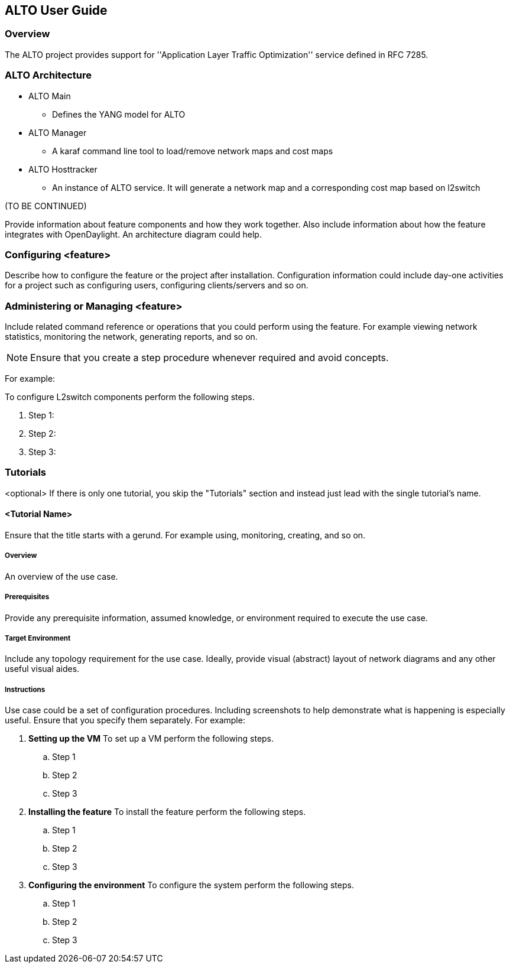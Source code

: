 == ALTO User Guide

=== Overview
The ALTO project provides support for ''Application Layer Traffic Optimization'' service defined in RFC 7285.

=== ALTO Architecture

* ALTO Main
** Defines the YANG model for ALTO
* ALTO Manager
** A karaf command line tool to load/remove network maps and cost maps
* ALTO Hosttracker
** An instance of ALTO service. It will generate a network map and a corresponding cost map based on l2switch

(TO BE CONTINUED)

Provide information about feature components and how they work together.
Also include information about how the feature integrates with
OpenDaylight. An architecture diagram could help.

=== Configuring <feature>

Describe how to configure the feature or the project after installation.
Configuration information could include day-one activities for a project
such as configuring users, configuring clients/servers and so on.

=== Administering or Managing <feature>
Include related command reference or  operations that you could perform
using the feature. For example viewing network statistics, monitoring
the network,  generating reports, and so on.

NOTE:  Ensure that you create a step procedure whenever required and
avoid concepts.

For example:

.To configure L2switch components perform the following steps.
. Step 1:
. Step 2:
. Step 3:

=== Tutorials
<optional>
If there is only one tutorial, you skip the "Tutorials" section and
instead just lead with the single tutorial's name.

==== <Tutorial Name>
Ensure that the title starts with a gerund. For example using,
monitoring, creating, and so on.

===== Overview
An overview of the use case.

===== Prerequisites
Provide any prerequisite information, assumed knowledge, or environment
required to execute the use case.

===== Target Environment
Include any topology requirement for the use case. Ideally, provide
visual (abstract) layout of network diagrams and any other useful visual
aides.

===== Instructions
Use case could be a set of configuration procedures. Including
screenshots to help demonstrate what is happening is especially useful.
Ensure that you specify them separately. For example:

. *Setting up the VM*
To set up a VM perform the following steps.
.. Step 1
.. Step 2
.. Step 3

. *Installing the feature*
To install the feature perform the following steps.
.. Step 1
.. Step 2
.. Step 3

. *Configuring the environment*
To configure the system perform the following steps.
.. Step 1
.. Step 2
.. Step 3
